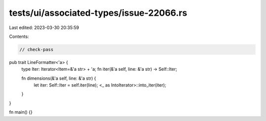 tests/ui/associated-types/issue-22066.rs
========================================

Last edited: 2023-03-30 20:35:59

Contents:

.. code-block:: rs

    // check-pass
pub trait LineFormatter<'a> {
    type Iter: Iterator<Item=&'a str> + 'a;
    fn iter(&'a self, line: &'a str) -> Self::Iter;

    fn dimensions(&'a self, line: &'a str) {
        let iter: Self::Iter = self.iter(line);
        <_ as IntoIterator>::into_iter(iter);
    }
}

fn main() {}


